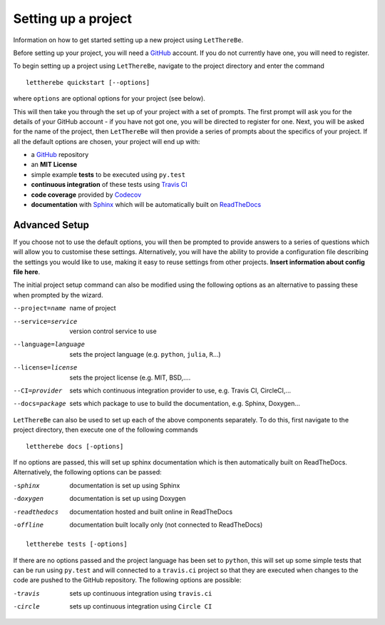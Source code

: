 Setting up a project
====================

Information on how to get started setting up a new project using ``LetThereBe``.

Before setting up your project, you will need a `GitHub <https://github.com>`_ account. If you do not currently have one, you will need to register.

To begin setting up a project using ``LetThereBe``, navigate to the project directory and enter the command

::

    lettherebe quickstart [--options]

where ``options`` are optional options for your project (see below).

This will then take you through the set up of your project with a set of prompts. The first prompt will ask you for the details of your GitHub account - if you have not got one, you will be directed to register for one. Next, you will be asked for the name of the project, then ``LetThereBe`` will then provide a series of prompts about the specifics of your project. If all the default options are chosen, your project will end up with:

- a `GitHub <https://github.com>`_ repository
- an **MIT License**
- simple example **tests** to be executed using  ``py.test``
- **continuous integration** of these tests using `Travis CI <https://travis-ci.org>`_
- **code coverage** provided by `Codecov <https://codecov.io>`_
- **documentation** with  `Sphinx <http://www.sphinx-doc.org/en/stable/>`_ which will be automatically built on `ReadTheDocs <https://readthedocs.org>`_


Advanced Setup
--------------

If you choose not to use the default options, you will then be prompted to provide answers to a series of questions which will allow you to customise these settings. Alternatively, you will have the ability to provide a configuration file describing the settings you would like to use, making it easy to reuse settings from other projects. **Insert information about config file here**.

The initial project setup command can also be modified using the following options as an alternative to passing these when prompted by the wizard.

--project=name          name of project
--service=service       version control service to use
--language=language      sets the project language (e.g. ``python``, ``julia``, ``R``...)
--license=license           sets the project license (e.g. MIT, BSD,....
--CI=provider           sets which continuous integration provider to use, e.g. Travis CI, CircleCI,...
--docs=package          sets which package to use to build the documentation, e.g. Sphinx, Doxygen...

``LetThereBe`` can also be used to set up each of the above components separately. To do this, first navigate to the project directory, then execute one of the following commands

::

    lettherebe docs [-options]

If no options are passed, this will set up sphinx documentation which is then automatically built on ReadTheDocs. Alternatively, the following options can be passed:

-sphinx         documentation is set up using Sphinx
-doxygen        documentation is set up using Doxygen
-readthedocs    documentation hosted and built online in ReadTheDocs
-offline        documentation built locally only (not connected to ReadTheDocs)

::

    lettherebe tests [-options]

If there are no options passed and the project language has been set to ``python``, this will set up some simple tests that can be run using ``py.test`` and will connected to a ``travis.ci`` project so that they are executed when changes to the code are pushed to the GitHub repository. The following options are possible:

-travis         sets up continuous integration using ``travis.ci``
-circle         sets up continuous integration using ``Circle CI``

